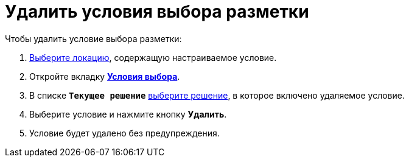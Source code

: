 = Удалить условия выбора разметки

.Чтобы удалить условие выбора разметки:
. xref:locationSelect.adoc[Выберите локацию], содержащую настраиваемое условие.
. Откройте вкладку xref:interfaceConditionsTab.adoc[*Условия выбора*].
. В списке `*Текущее решение*` xref:solutionChangeCurrent.adoc[выберите решение], в которое включено удаляемое условие.
. Выберите условие и нажмите кнопку *Удалить*.
. Условие будет удалено без предупреждения.
